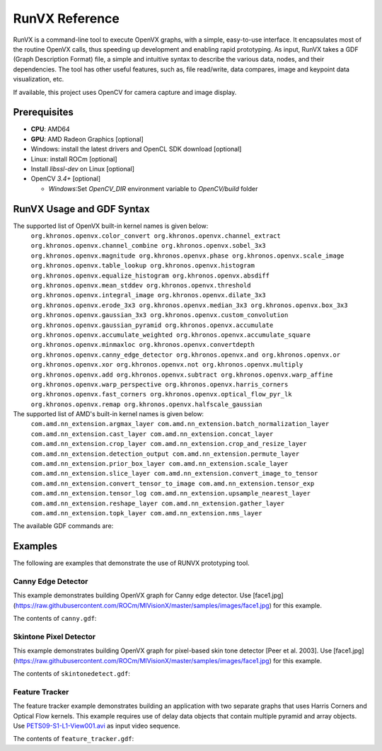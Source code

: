 .. meta::
  :description: MIVisionX API
  :keywords: MIVisionX, ROCm, API, reference, data type, support

.. _runvx-ref:

******************************************
RunVX Reference
******************************************

RunVX is a command-line tool to execute OpenVX graphs, with a simple, easy-to-use interface. It encapsulates most of the routine OpenVX calls, thus speeding up development and enabling rapid prototyping. As input, RunVX takes a GDF (Graph Description Format) file, a simple and intuitive syntax to describe the various data, nodes, and their dependencies. The tool has other useful features, such as, file read/write, data compares, image and keypoint data visualization, etc.

If available, this project uses OpenCV for camera capture and image display.

Prerequisites
=============

* **CPU**: AMD64
* **GPU**: AMD Radeon Graphics [optional]
* Windows: install the latest drivers and OpenCL SDK download [optional]
* Linux: install ROCm [optional]
* Install `libssl-dev` on Linux [optional]
* OpenCV `3.4+` [optional]

  + `Windows`:Set `OpenCV_DIR` environment variable to `OpenCV/build` folder


RunVX Usage and GDF Syntax
==========================

.. code-block:: shell
    runvx.exe [options] <file.gdf> [argument(s)]
    runvx.exe [options] node <kernelName> [argument(s)]
    runvx.exe [options] shell [argument(s)]
        
    The argument(s) are data objects created using <data-description> syntax.
    These arguments can be accessed from inside GDF as $1, $2, etc.

    The available command-line options are:
      -h
          Show full help.
      -v
          Turn on verbose logs.
      -root:<directory>
          Replace ~ in filenames with <directory> in the command-line and
          GDF file. The default value of '~' is current working directory.
      -frames:[<start>:]<end>|eof|live
          Run the graph/node for specified frames or until eof or just as live.
          Use live to indicate that input is live until aborted by user.
      -affinity:CPU|GPU[<device-index>]
          Set context affinity to CPU or GPU.
      -dump-profile
          Print performance profiling information after graph launch.
      -discard-compare-errors
          Continue graph processing even if compare mismatches occur.
      -disable-virtual
          Replace all virtual data types in GDF with non-virtual data types.
          Use of this flag (i.e. for debugging) can make a graph run slower.
      -dump-data-config:<dumpFilePrefix>,<object-type>[,object-type[...]]
          Automatically dump all non-virtual objects of specified object types
          into files '<dumpFilePrefix>dumpdata_####_<object-type>_<object-name>.raw'
      -discard-commands:<cmd>[,cmd[...]]
          Discard the listed commands.
    

The supported list of OpenVX built-in kernel names is given below:
    ``org.khronos.openvx.color_convert
    org.khronos.openvx.channel_extract
    org.khronos.openvx.channel_combine
    org.khronos.openvx.sobel_3x3
    org.khronos.openvx.magnitude
    org.khronos.openvx.phase
    org.khronos.openvx.scale_image
    org.khronos.openvx.table_lookup
    org.khronos.openvx.histogram
    org.khronos.openvx.equalize_histogram
    org.khronos.openvx.absdiff
    org.khronos.openvx.mean_stddev
    org.khronos.openvx.threshold
    org.khronos.openvx.integral_image
    org.khronos.openvx.dilate_3x3
    org.khronos.openvx.erode_3x3
    org.khronos.openvx.median_3x3
    org.khronos.openvx.box_3x3
    org.khronos.openvx.gaussian_3x3
    org.khronos.openvx.custom_convolution
    org.khronos.openvx.gaussian_pyramid
    org.khronos.openvx.accumulate
    org.khronos.openvx.accumulate_weighted
    org.khronos.openvx.accumulate_square
    org.khronos.openvx.minmaxloc
    org.khronos.openvx.convertdepth
    org.khronos.openvx.canny_edge_detector
    org.khronos.openvx.and
    org.khronos.openvx.or
    org.khronos.openvx.xor
    org.khronos.openvx.not
    org.khronos.openvx.multiply
    org.khronos.openvx.add
    org.khronos.openvx.subtract
    org.khronos.openvx.warp_affine
    org.khronos.openvx.warp_perspective
    org.khronos.openvx.harris_corners
    org.khronos.openvx.fast_corners
    org.khronos.openvx.optical_flow_pyr_lk
    org.khronos.openvx.remap
    org.khronos.openvx.halfscale_gaussian``
        
The supported list of AMD's built-in kernel names is given below:
    ``com.amd.nn_extension.argmax_layer
    com.amd.nn_extension.batch_normalization_layer
    com.amd.nn_extension.cast_layer
    com.amd.nn_extension.concat_layer
    com.amd.nn_extension.crop_layer
    com.amd.nn_extension.crop_and_resize_layer
    com.amd.nn_extension.detection_output
    com.amd.nn_extension.permute_layer
    com.amd.nn_extension.prior_box_layer
    com.amd.nn_extension.scale_layer
    com.amd.nn_extension.slice_layer
    com.amd.nn_extension.convert_image_to_tensor
    com.amd.nn_extension.convert_tensor_to_image
    com.amd.nn_extension.tensor_exp
    com.amd.nn_extension.tensor_log
    com.amd.nn_extension.upsample_nearest_layer
    com.amd.nn_extension.reshape_layer
    com.amd.nn_extension.gather_layer
    com.amd.nn_extension.topk_layer
    com.amd.nn_extension.nms_layer``


The available GDF commands are:

.. code-block:: shell
    import <libraryName>
        Import kernels in a library using vxLoadKernel API.

    type <typeName> userstruct:<size-in-bytes>
        Create an OpenVX user defined structure using vxRegisterUserStruct API.
        The <typeName> can be used as a type in array object.

    data <dataName> = <data-description>
        Create an OpenVX data object in context using the below syntax for
        <data-description>:
            array:<data-type>,<capacity>
            convolution:<columns>,<rows>
            distribution:<numBins>,<offset>,<range>
            delay:<exemplar>,<slots>
            image:<width>,<height>,<image-format>[,<range>][,<space>]
            uniform-image:<width>,<height>,<image-format>,<uniform-pixel-value>
            image-from-roi:<master-image>,rect{<start-x>;<start-y>;<end-x>;<end-y>}
            image-from-handle:<image-format>,{<dim-x>;<dim-y>;<stride-x>;<stride-y>}[+...],<memory-type>
            image-from-channel:<master-image>,<channel>
            lut:<data-type>,<count>
            matrix:<data-type>,<columns>,<rows>
            pyramid:<numLevels>,half|orb|<scale-factor>,<width>,<height>,<image-format>
            remap:<srcWidth>,<srcHeight>,<dstWidth>,<dstHeight>
            scalar:<data-type>,<value>
            threshold:<thresh-type>,<input-data-type><output-data-type>
            tensor:<num-of-dims>,{<dim0>,<dim1>,...},<data-type>,<fixed-point-pos>
            tensor-from-roi:<master-tensor>,<num-of-dims>,{<start0>,<start1>,...},{<end0>,<end1>,...}
            tensor-from-handle:<num-of-dims>,{<dim0>,<dim1>,...},<data-type>,<fixed-point-pos>,{<stride0>,<stride1>,...},<num-alloc-handles>,<memory-type>
				
          For virtual object in default graph use the below syntax for
          <data-description>:
              virtual-array:<data-type>,<capacity>
              virtual-image:<width>,<height>,<image-format>
              virtual-pyramid:<numLevels>,half|orb|<scale-factor>,<width>,<height>,<image-format>
              virtual-tensor:<num-of-dims>,{<dim0>,<dim1>,...},<data-type>,<fixed-point-pos>

          where:
              <master-image> can be name of a image data object (including $1, $2, ...)
              <master-tensor> can be name of a tensor data object (including $1, $2, ...)
              <exemplar> can be name of a data object (including $1, $2, ...)
              <thresh-type> can be BINARY,RANGE
              <uniform-pixel-value> can be an integer or {<byte>;<byte>;...}
              <image-format> can be RGB2,RGBX,IYUV,NV12,U008,S016,U001,F032,...
              <data-type> can be UINT8,INT16,INT32,UINT32,FLOAT32,ENUM,BOOL,SIZE,
                                 KEYPOINT,COORDINATES2D,RECTANGLE,<typeName>,...
              <range> can be vx_channel_range_e enums FULL or RESTRICTED
              <space> can be vx_color_space_e enums BT709 or BT601_525 or BT601_625

    node <kernelName> [<argument(s)>]
        Create a node of specified kernel in the default graph with specified node arguments. 
        Node arguments have to be OpenVX data objects created earlier in GDF or data objects
        specified on command-line accessible as $1, $2, etc. For scalar enumerations as node
        arguments, use !<enumName> syntax (e.g., !VX_CHANNEL_Y for channel_extract node).
        For optional arguments, use NULL/null to set the node argument as a null value.
        (e.g. node com.amd.nn_extension.slice_layer input output starts ends NULL steps)

    include <file.gdf>
        Specify inclusion of another GDF file.

    shell
        Start a shell command session.

    set <option> [<value>]
        Specify or query the following global options:
            set verbose [on|off]
                Turn on/off verbose option.
            set frames [[<start-frame>:]<end-frame>|eof|live|default]
                Specify input frames to be processed. Here are some examples:
                    set frames 10      # process frames 0 through 9
                    set frames 1:10    # process frames 1 through 9
                    set frames eof     # process all frames till end-of-file
                    set frames live    # input is live until terminated by user
                    set frames default # process all frames specified on input
            set dump-profile [on|off]
                Turn on/off profiler output.
            set wait [key|<milliseconds>]
                Specify wait time between frame processing to give extra time
                for viewing. Or wait for key press between frames.
            set compare [on|off|discard-errors]
                Turn on/off data compares or just discard data compare errors.
            set use-schedule-graph [on|off]
                Turn on/off use of vxScheduleGraph instead of vxProcessGraph.
            set dump-data-config [<dumpFilePrefix>,<obj-type>[,<obj-type>[...]]]
                Specify dump data config for portion of the graph. To disable
                don't specify any config.

    graph <command> [<arguments> ...]
        Specify below graph specific commands:
            graph auto-age [<delayName> [<delayName> ...]]
                Make the default graph use vxAgeDelay API for the specified
                delay objects after processing each frame.
            graph affinity [CPU|GPU[<device-index>]]
                Specify graph affinity to CPU or GPU.
            graph save-and-reset <graphName>
                Verify the default graph and save it as <graphName>. Then
                create a new graph as the default graph. Note that the earlier
                virtual data object won't be available after graph reset.
            graph reset [<graphName(s)>]
                Reset the default or specified graph(s). Note that the earlier
                virtual data object won't be available after graph reset.
            graph launch [<graphName(s)>]
                Launch the default or specified graph(s).
            graph info [<graphName(s)>]
                Show graph details for debug.

    rename <dataNameOld> <dataNameNew>
        Rename a data object\n"

    init <dataName> <initial-value>
        Initialize data object with specified value.
        - convolution object initial values can be:
            {<value1>;<value2>;...<valueN>}
            scale{<scale>}
        - matrix object initial values can be:
            {<value1>;<value2>;...<valueN>}
        - remap object initial values can be:
            dst is same as src: same
            dst is 90 degree rotation of src: rotate-90
            dst is 180 degree rotation of src: rotate-180
            dst is 270 degree rotation of src: rotate-270
            dst is horizontal flip of src: hflip
            dst is vertical flip of src: vflip
        - threshold object initial values can be:
            For VX_THRESHOLD_TYPE_BINARY: <value>
            For VX_THRESHOLD_TYPE_RANGE: {<lower>;<upper>}
        - image object initial values can be:
            Binary file with image data. For images created from handle,
            the vxSwapHandles API will be invoked before executing the graph.
        - tensor object initial values can be:
            Binary file with tensor data.
            To replicate a file multiple times, use @repeat~N~<fileName>.
            To fill the tensor with a value, use @fill~f32~<float-value>,
            @fill~i32~<int-value>, @fill~i16~<int-value>, or @fill~u8~<uint-value>.

    read <dataName> <fileName> [ascii|binary] [<option(s)>]
        Read frame-level data from the specified <fileName>.
        - images can be read from containers (such as, .jpg, .avi, .mp4, etc.)
        as well as raw binary files
        - certain raw data formats support reading data for all frames from a
        single file (such as, video.yuv, video.rgb, video.avi etc.)
        The data objects that support this feature are image, scalar, and
        threshold data objects.
        - certain data formats support printf format-syntax (e.g., joy_%04d.yuv)
        to read individual data from separate files. Note that scalar and
        threshold data objects doesn't support this feature. Also note that
        pyramid objects expect all frames of each level in separate files.
        - convolution objects support the option: scale
        This will read scale value as the first 32-bit integer in file(s).

    write <dataName> <fileName> [ascii|binary] [<option(s)>]
        Write frame-level data to the specified <fileName>.
        - certain raw data formats support writing data for all frames into a
        single file (such as, video.yuv, video.rgb, video.u8, etc.)
        The data objects that support this feature are image, scalar, and
        threshold data objects.
        - certain data formats support printf format-syntax (e.g., joy_%04d.yuv)
        to write individual data from separate files. Note that scalar and
        threshold data objects doesn't support this feature. Also note that
        pyramid objects expect all frames of each level in separate files.
        - convolution objects support the option: scale
        This will write scale value as the first 32-bit integer in file(s).

    compare <dataName> <fileName> [ascii|binary] [<option(s)>]
        Compare frame-level data from the specified <fileName>.
        - certain raw data formats support comparing data for all frames from a
        single file (such as, video.yuv, video.rgb, video.u8, etc.)
        The data objects that support this feature are image, scalar, and
        threshold data objects.
        - certain data formats support printf format-syntax (e.g., joy_%04d.yuv)
        to read individual data from separate files. Note that scalar and
        threshold data objects doesn't support this feature.
        - array objects with VX_TYPE_KEYPOINT data type support the options:
            specify tolerance: err{<x>;<y>;<strength>[;<%mismatch>]}
            specify compare log file: log{<fileName>}
        - array objects with VX_TYPE_COORDINATES2D data type support the options:
            specify tolerance: err{<x>;<y>[;<%mismatch>]}
            specify compare log file: log{<fileName>}
        - convolution objects support the option:
            read scale value as the first 32-bit integer in file(s): scale
        - image and pyramid objects support the options:
            specify compare region: rect{<start-x>;<start-y>;<end-x>;<end-y>}
            specify valid pixel difference: err{<min>;<max>}
            specify pixel checksum to compare: checksum
            specify generate checksum: checksum-save-instead-of-test
        - matrix objects support the options:
            specify tolerance: err{<tolerance>}
        - remap objects support the options:
            specify tolerance: err{<x>;<y>}
        - scalar objects support the option:
            specify that file specifies inclusive range of valid values: range

    view <dataName> <windowName>
        Display frame-level data in a window with title <windowName>. Each window
        can display an image data object and optionally additional other data
        objects overlaid on top of the image.
        - supported data object types are: array, distribution, image, lut,
        scalar, and delay.
        - display of array, distribution, lut, and scalar objects are
        overlaid on top of an image with the same <windowName>.
        - delay object displays reference in the slot#0 of current time.

    directive <dataName> <directive>
        Specify a directive to data object. Only a few directives are supported:
        - Use sync-cl-write directive to issue VX_DIRECTIVE_AMD_COPY_TO_OPENCL
        directive whenever data object is updated using init or read commands.
        Supported for array, image, lut, and remap data objects only.
        - Use readonly directive to issue VX_DIRECTIVE_AMD_READ_ONLY directive
        that informs the OpenVX framework that object won't be updated after
        init command. Supported for convolution and matrix data objects only.

    pause
        Wait until a key is pressed before processing next GDF command.

    help [command]
        Show the GDF command help.

    exit
        Exit from shell or included GDF file.

    quit
        Abort the application.


Examples
========

The following are examples that demonstrate the use of RUNVX prototyping tool.

Canny Edge Detector
-------------------

This example demonstrates building OpenVX graph for Canny edge detector. Use [face1.jpg](https://raw.githubusercontent.com/ROCm/MIVisionX/master/samples/images/face1.jpg) for this example.

.. code-block:: shell
    % runvx[.exe] file canny.gdf

The contents of ``canny.gdf``:

.. code-block:: shell
    # create input and output images
    data input  = image:480,360,RGB2
    data output = image:480,360,U008
    
    # specify input source for input image and request for displaying input and output images
    read input  examples/images/face1.jpg
    view input  inputWindow
    view output edgesWindow
    
    # compute luma image channel from input RGB image
    data yuv  = image-virtual:0,0,IYUV
    data luma = image-virtual:0,0,U008
    node org.khronos.openvx.color_convert input yuv
    node org.khronos.openvx.channel_extract yuv !CHANNEL_Y luma
    
    # compute edges in luma image using Canny edge detector
    data hyst = threshold:RANGE,U008,U008:INIT,80,100
    data gradient_size = scalar:INT32,3
    node org.khronos.openvx.canny_edge_detector luma hyst gradient_size !NORM_L1 output


Skintone Pixel Detector
-----------------------

This example demonstrates building OpenVX graph for pixel-based skin tone detector [Peer et al. 2003]. Use [face1.jpg](https://raw.githubusercontent.com/ROCm/MIVisionX/master/samples/images/face1.jpg) for this example.

.. code-block:: shell
    % runvx[.exe] file skintonedetect.gdf

The contents of ``skintonedetect.gdf``:

.. code-block:: shell
    # create input and output images
    data input  = image:480,360,RGB2
    data output = image:480,360,U008

    # specify input source for input image and request for displaying input and output images
    read input  examples/images/face1.jpg
    view input  inputWindow
    view output skintoneWindow

    # threshold objects
    data thr95  = threshold:BINARY,U008,U008:INIT,95 # threshold for computing R > 95
    data thr40  = threshold:BINARY,U008,U008:INIT,40 # threshold for computing G > 40
    data thr20  = threshold:BINARY,U008,U008:INIT,20 # threshold for computing B > 20
    data thr15  = threshold:BINARY,U008,U008:INIT,15 # threshold for computing R-G > 15
    data thr0   = threshold:BINARY,U008,U008:INIT,0  # threshold for computing R-B > 0

    # virtual image objects for intermediate results
    data R      = image-virtual:0,0,U008
    data G      = image-virtual:0,0,U008
    data B      = image-virtual:0,0,U008
    data RmG    = image-virtual:0,0,U008
    data RmB    = image-virtual:0,0,U008
    data R95    = image-virtual:0,0,U008
    data G40    = image-virtual:0,0,U008
    data B20    = image-virtual:0,0,U008
    data RmG15  = image-virtual:0,0,U008
    data RmB0   = image-virtual:0,0,U008
    data and1   = image-virtual:0,0,U008
    data and2   = image-virtual:0,0,U008
    data and3   = image-virtual:0,0,U008

    # extract R,G,B channels and compute R-G and R-B
    node org.khronos.openvx.channel_extract input !CHANNEL_R R # extract R channel
    node org.khronos.openvx.channel_extract input !CHANNEL_G G # extract G channel
    node org.khronos.openvx.channel_extract input !CHANNEL_B B # extract B channel
    node org.khronos.openvx.subtract R   G   !SATURATE RmG  # compute R-G
    node org.khronos.openvx.subtract R   B   !SATURATE RmB  # compute R-B

    # compute threshold
    node org.khronos.openvx.threshold R   thr95 R95         # compute R > 95
    node org.khronos.openvx.threshold G   thr40 G40         # compute G > 40
    node org.khronos.openvx.threshold B   thr20 B20         # compute B > 20
    node org.khronos.openvx.threshold RmG thr15 RmG15       # compute RmG > 15
    node org.khronos.openvx.threshold RmB thr0  RmB0        # compute RmB > 0

    # aggregate all thresholded values to produce SKIN pixels
    node org.khronos.openvx.and R95   G40   and1            # compute R95 & G40
    node org.khronos.openvx.and and1  B20   and2            # compute B20 & and1
    node org.khronos.openvx.and RmG15 RmB0  and3            # compute RmG15 & RmB0
    node org.khronos.openvx.and and2 and3 output            # compute and2 & and3 as output


Feature Tracker
---------------

The feature tracker example demonstrates building an application with two separate graphs that uses Harris Corners and Optical Flow kernels.
This example requires use of delay data objects that contain multiple pyramid and array objects.
Use `PETS09-S1-L1-View001.avi <http://ewh.ieee.org/r6/scv/sps/openvx-material/PETS09-S1-L1-View001.avi>`_ as input video sequence.

.. code-block:: shell
    % runvx[.exe] file feature_tracker.gdf

The contents of ``feature_tracker.gdf``:

.. code-block:: shell
    # create image object for the input video sequence.
    data input = image:768,576,RGB2
    read input PETS09-S1-L1-View001.avi
    
    # create output keypoint array objects inside a delay object with two slots.
    # two slots are needed to keep track current keypoints from previous time.
    data exemplarArr = array:KEYPOINT,10000   # max trackable keypoints are 10,000
    data delayArr = delay:exemplarArr,2       # two slots inside the delay object
    
    # request for displaying input with keypoints from delay slot[0].
    view input    feature_tracker
    view delayArr feature_tracker
    
    # create pyramid objects inside a delay object with two slots.
    # two slots of pyramids are needed for optical flow kernel.
    data exemplarPyr = pyramid:6,half,768,576,U008
    data delayPyr = delay:exemplarPyr,2

    # create first graph to initialize keypoints using Harris Corners and
    # compute pyramid for by Optical Flow later using another graph
    data iyuv = image-virtual:0,0,IYUV
    data luma = image-virtual:0,0,U008
    data strength_thresh = scalar:FLOAT32,0.0005
    data min_distance = scalar:FLOAT32,5.0
    data sensitivity = scalar:FLOAT32,0.04
    data grad_size = scalar:INT32,3
    data block_size = scalar:INT32,3
    node org.khronos.openvx.color_convert    input  iyuv
    node org.khronos.openvx.channel_extract  iyuv !CHANNEL_Y luma
    node org.khronos.openvx.harris_corners   luma strength_thresh min_distance sensitivity \
                                             grad_size block_size delayArr[0] null
    node org.khronos.openvx.gaussian_pyramid luma delayPyr[0]

    # request vxAgeDelay call for delay objects after each frame with
    # current graph and save current graph with the name "harris"
    graph auto-age delayPyr delayArr
    graph save-and-reset harris

    # create second graph to track keypoints using Optical Flow assuming that
    # pyramid/keypoints in delay objects have been initialized with previous frame
    data iyuv = image-virtual:0,0,IYUV
    data luma = image-virtual:0,0,U008
    data termination = scalar:ENUM,CRITERIA_BOTH
    data epsilon = scalar:FLOAT32,0.01
    data num_iterations = scalar:UINT32,5
    data use_initial_estimate = scalar:BOOL,0
    data window_dimension = scalar:SIZE,6
    node org.khronos.openvx.color_convert       input  iyuv
    node org.khronos.openvx.channel_extract     iyuv !CHANNEL_Y luma
    node org.khronos.openvx.gaussian_pyramid    luma delayPyr[0]
    node org.khronos.openvx.optical_flow_pyr_lk delayPyr[-1] delayPyr[0] \
                                                delayArr[-1] delayArr[-1] delayArr[0] \
                                                termination epsilon num_iterations \
                                                use_initial_estimate window_dimension

    # request vxAgeDelay call for delay objects after each frame with
    # current graph and save current graph with the name "opticalflow"
    graph auto-age delayPyr delayArr
    graph save-and-reset opticalflow

    # launch "harris" graph to process first frame in the video sequence
    set frames 1
    graph launch harris

    # launch "opticalflow" graph to process remaining frames in the video sequence
    set frames default
    graph launch opticalflow
